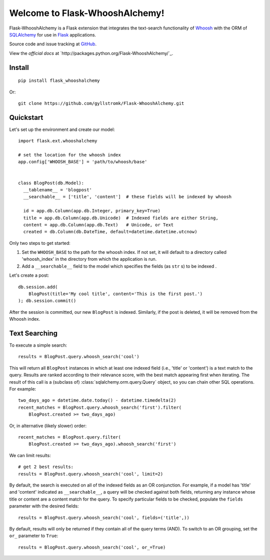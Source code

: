 
Welcome to Flask-WhooshAlchemy!
===============================

Flask-WhooshAlchemy is a Flask extension that integrates the text-search functionality of `Whoosh <https://bitbucket.org/mchaput/whoosh/wiki/Home>`_ with the ORM of `SQLAlchemy <http://www.sqlalchemy.org/>`_ for use in `Flask <http://flask.pocoo.org/>`_ applications.

Source code and issue tracking at `GitHub <http://github.com/gyllstromk/Flask-WhooshAlchemy>`_.

View the `official docs` at `http://packages.python.org/Flask-WhooshAlchemy/`_.

Install
-------

::

    pip install flask_whooshalchemy

Or:

::
    
    git clone https://github.com/gyllstromk/Flask-WhooshAlchemy.git

Quickstart
----------

Let's set up the environment and create our model:

::

    import flask.ext.whooshalchemy

    # set the location for the whoosh index
    app.config['WHOOSH_BASE'] = 'path/to/whoosh/base'


    class BlogPost(db.Model):
      __tablename__ = 'blogpost'
      __searchable__ = ['title', 'content']  # these fields will be indexed by whoosh

      id = app.db.Column(app.db.Integer, primary_key=True)
      title = app.db.Column(app.db.Unicode)  # Indexed fields are either String,
      content = app.db.Column(app.db.Text)   # Unicode, or Text
      created = db.Column(db.DateTime, default=datetime.datetime.utcnow)

Only two steps to get started:

1) Set the ``WHOOSH_BASE`` to the path for the whoosh index. If not set, it will default to a directory called 'whoosh_index' in the directory from which the application is run.
2) Add a ``__searchable__`` field to the model which specifies the fields (as ``str`` s) to be indexed .

Let's create a post:

::

    db.session.add(
        BlogPost(title='My cool title', content='This is the first post.')
    ); db.session.commit()

After the session is committed, our new ``BlogPost`` is indexed. Similarly, if the post is deleted, it will be removed from the Whoosh index.

Text Searching
--------------

To execute a simple search:

::

    results = BlogPost.query.whoosh_search('cool')

This will return all ``BlogPost`` instances in which at least one indexed field (i.e., 'title' or 'content') is a text match to the query. Results are ranked according to their relevance score, with the best match appearing first when iterating. The result of this call is a (subclass of) :class:`sqlalchemy.orm.query.Query` object, so you can chain other SQL operations. For example::

    two_days_ago = datetime.date.today() - datetime.timedelta(2)
    recent_matches = BlogPost.query.whoosh_search('first').filter(
        BlogPost.created >= two_days_ago)

Or, in alternative (likely slower) order::

    recent_matches = BlogPost.query.filter(
        BlogPost.created >= two_days_ago).whoosh_search('first')

We can limit results::

    # get 2 best results:
    results = BlogPost.query.whoosh_search('cool', limit=2)

By default, the search is executed on all of the indexed fields as an OR conjunction. For example, if a model has 'title' and 'content' indicated as ``__searchable__``, a query will be checked against both fields, returning any instance whose title or content are a content match for the query. To specify particular fields to be checked, populate the ``fields`` parameter with the desired fields::

    results = BlogPost.query.whoosh_search('cool', fields=('title',))

By default, results will only be returned if they contain all of the query terms (AND). To switch to an OR grouping, set the ``or_`` parameter to ``True``::

    results = BlogPost.query.whoosh_search('cool', or_=True)
